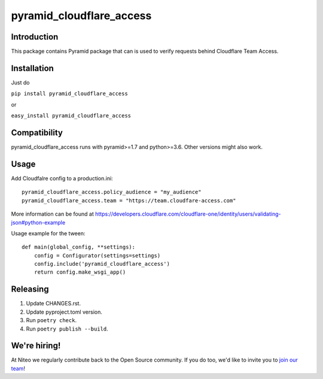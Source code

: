 pyramid_cloudflare_access
==============

Introduction
------------

This package contains Pyramid package that can is used to verify requests behind Cloudflare Team Access.

Installation
------------

Just do

``pip install pyramid_cloudflare_access``

or

``easy_install pyramid_cloudflare_access``


Compatibility
-------------

pyramid_cloudflare_access runs with pyramid>=1.7 and python>=3.6.
Other versions might also work.


Usage
-----

Add Cloudfalre config to a production.ini::

    pyramid_cloudflare_access.policy_audience = "my_audience"
    pyramid_cloudflare_access.team = "https://team.cloudfare-access.com"


More information can be found at https://developers.cloudflare.com/cloudflare-one/identity/users/validating-json#python-example

Usage example for the tween::

    def main(global_config, **settings):
        config = Configurator(settings=settings)
        config.include('pyramid_cloudflare_access')
        return config.make_wsgi_app()


Releasing
---------

#. Update CHANGES.rst.
#. Update pyproject.toml version.
#. Run ``poetry check``.
#. Run ``poetry publish --build``.


We're hiring!
-------------

At Niteo we regularly contribute back to the Open Source community. If you do too, we'd like to invite you to `join our team
<https://niteo.co/careers/>`_!
